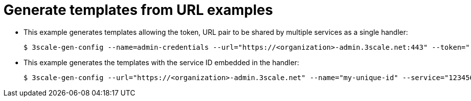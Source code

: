 // Module included in the following assemblies:
//
// * service_mesh/service_mesh_install/threescale_adapter/threescale-adapter.adoc

[id="ossm-threescale-templates_{context}"]
= Generate templates from URL examples

* This example generates templates allowing the token, URL pair to be shared by multiple services as a single handler:
+
----
$ 3scale-gen-config --name=admin-credentials --url="https://<organization>-admin.3scale.net:443" --token="[redacted]"
----

* This example generates the templates with the service ID embedded in the handler:
+
----
$ 3scale-gen-config --url="https://<organization>-admin.3scale.net" --name="my-unique-id" --service="123456789" --token="[redacted]"
----
